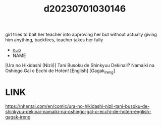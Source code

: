 :PROPERTIES:
:ID:       29d9ff30-c467-41c7-a742-aac4b2cd7f83
:END:
#+title: d20230701030146
#+filetags: :20230701030146:ntronary:
girl tries to bait her teacher into approving her but without actually giving him anything, backfires, teacher takes her fully
- [[id:ea9b38a6-f40f-4e73-b90a-dbde78fdb696][oᴗo]]
- NAME
[Ura no Hikidashi (Nizii)] Tani Busoku de Shinkyuu Dekinai!? Namaiki na Oshiego Gal o Ecchi de Hoten! [English] [Gagak_Ireng]
* LINK
https://nhentai.com/en/comic/ura-no-hikidashi-nizii-tani-busoku-de-shinkyuu-dekinai-namaiki-na-oshiego-gal-o-ecchi-de-hoten-english-gagak-ireng
